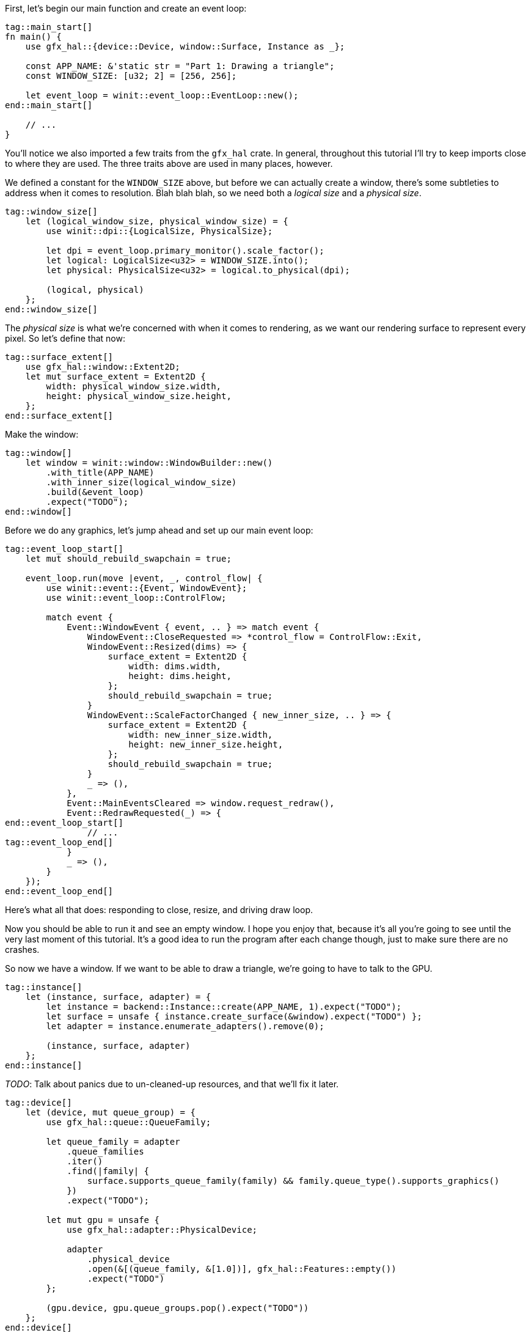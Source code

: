 :hidecomments:

First, let's begin our main function and create an event loop:

[source,rust]
----
tag::main_start[]
ifndef::hidecomments[]
// TODO: Reorder declarations so that they're as close to their usage sites as they can be
// TODO: Try to create the window with a LogicalSize directly - without screwing
//  up swapchain dimensions.
// TODO: Look at the error types for every `expect` to set a good message.
endif::hidecomments[]
fn main() {
    use gfx_hal::{device::Device, window::Surface, Instance as _};

    const APP_NAME: &'static str = "Part 1: Drawing a triangle";
    const WINDOW_SIZE: [u32; 2] = [256, 256];

    let event_loop = winit::event_loop::EventLoop::new();
end::main_start[]

    // ...
}
----

You'll notice we also imported a few traits from the `gfx_hal` crate. In general, throughout this tutorial I'll try to keep imports close to where they are used. The three traits above are used in many places, however.

We defined a constant for the `WINDOW_SIZE` above, but before we can actually create a window, there's some subtleties to address when it comes to resolution. Blah blah blah, so we need both a _logical size_ and a _physical size_.

[source,rust]
----
tag::window_size[]
    let (logical_window_size, physical_window_size) = {
        use winit::dpi::{LogicalSize, PhysicalSize};

        let dpi = event_loop.primary_monitor().scale_factor();
        let logical: LogicalSize<u32> = WINDOW_SIZE.into();
        let physical: PhysicalSize<u32> = logical.to_physical(dpi);

        (logical, physical)
    };
end::window_size[]
----

The _physical size_ is what we're concerned with when it comes to rendering, as we want our rendering surface to represent every pixel. So let's define that now:

[source,rust]
----
tag::surface_extent[]
    use gfx_hal::window::Extent2D;
    let mut surface_extent = Extent2D {
        width: physical_window_size.width,
        height: physical_window_size.height,
    };
end::surface_extent[]
----

Make the window:

[source,rust]
----
tag::window[]
    let window = winit::window::WindowBuilder::new()
        .with_title(APP_NAME)
        .with_inner_size(logical_window_size)
        .build(&event_loop)
        .expect("TODO");
end::window[]
----

Before we do any graphics, let's jump ahead and set up our main event loop:

[source,rust]
----
tag::event_loop_start[]
    let mut should_rebuild_swapchain = true;

    event_loop.run(move |event, _, control_flow| {
        use winit::event::{Event, WindowEvent};
        use winit::event_loop::ControlFlow;

        match event {
            Event::WindowEvent { event, .. } => match event {
                WindowEvent::CloseRequested => *control_flow = ControlFlow::Exit,
                WindowEvent::Resized(dims) => {
                    surface_extent = Extent2D {
                        width: dims.width,
                        height: dims.height,
                    };
                    should_rebuild_swapchain = true;
                }
                WindowEvent::ScaleFactorChanged { new_inner_size, .. } => {
                    surface_extent = Extent2D {
                        width: new_inner_size.width,
                        height: new_inner_size.height,
                    };
                    should_rebuild_swapchain = true;
                }
                _ => (),
            },
            Event::MainEventsCleared => window.request_redraw(),
            Event::RedrawRequested(_) => {
end::event_loop_start[]
                // ...
tag::event_loop_end[]
            }
            _ => (),
        }
    });
end::event_loop_end[]
----

Here's what all that does: responding to close, resize, and driving draw loop.

Now you should be able to run it and see an empty window. I hope you enjoy that, because it's all you're going to see until the very last moment of this tutorial. It's a good idea to run the program after each change though, just to make sure there are no crashes.

So now we have a window. If we want to be able to draw a triangle, we're going to have to talk to the GPU.

[source,rust]
----
tag::instance[]
    let (instance, surface, adapter) = {
        let instance = backend::Instance::create(APP_NAME, 1).expect("TODO");
        let surface = unsafe { instance.create_surface(&window).expect("TODO") };
        let adapter = instance.enumerate_adapters().remove(0);

        (instance, surface, adapter)
    };
end::instance[]
----

_TODO_: Talk about panics due to un-cleaned-up resources, and that we'll fix it later.

[source,rust]
----
tag::device[]
    let (device, mut queue_group) = {
        use gfx_hal::queue::QueueFamily;

        let queue_family = adapter
            .queue_families
            .iter()
            .find(|family| {
                surface.supports_queue_family(family) && family.queue_type().supports_graphics()
            })
            .expect("TODO");

        let mut gpu = unsafe {
            use gfx_hal::adapter::PhysicalDevice;

            adapter
                .physical_device
                .open(&[(queue_family, &[1.0])], gfx_hal::Features::empty())
                .expect("TODO")
        };

        (gpu.device, gpu.queue_groups.pop().expect("TODO"))
    };
end::device[]
----

[source,rust]
----
tag::surface_color_format[]
    let surface_color_format = {
        use gfx_hal::format::{ChannelType, Format};

        let supported_formats = surface.supported_formats(&adapter.physical_device);
        supported_formats.map_or(Format::Rgba8Srgb, |formats| {
            formats
                .iter()
                .find(|format| format.base_format().1 == ChannelType::Srgb)
                .map(|format| *format)
                .unwrap_or(formats[0])
        })
    };
end::surface_color_format[]
----

[source,rust]
----
tag::render_pass[]
    let render_pass = {
        use gfx_hal::image::Layout;
        use gfx_hal::pass::{
            Attachment, AttachmentLoadOp, AttachmentOps, AttachmentStoreOp, SubpassDesc,
        };

        let color_attachment = Attachment {
            format: Some(surface_color_format),
            samples: 1,
            ops: AttachmentOps::new(AttachmentLoadOp::Clear, AttachmentStoreOp::Store),
            stencil_ops: AttachmentOps::DONT_CARE,
            layouts: Layout::Undefined..Layout::Present,
        };

        let subpass = SubpassDesc {
            colors: &[(0, Layout::ColorAttachmentOptimal)],
            depth_stencil: None,
            inputs: &[],
            resolves: &[],
            preserves: &[],
        };

        unsafe {
            device
                .create_render_pass(&[color_attachment], &[subpass], &[])
                .expect("TODO")
        }
    };
end::render_pass[]
----

[source,rust]
----
tag::pipeline_layout[]
    let pipeline_layout = unsafe { device.create_pipeline_layout(&[], &[]).expect("TODO") };
end::pipeline_layout[]
----

[source,rust]
----
tag::pipeline_start[]
    let pipeline = {
        use gfx_hal::pass::Subpass;
        use gfx_hal::pso::{
            self, BlendState, ColorBlendDesc, ColorMask, EntryPoint, GraphicsPipelineDesc,
            GraphicsShaderSet, Primitive, Rasterizer, Specialization,
        };
        use glsl_to_spirv::ShaderType;

end::pipeline_start[]
        // ...
tag::pipeline_end[]
    };
end::pipeline_end[]
----

[source,rust]
----
tag::pipeline_compile_shader[]
        let compile_shader = |glsl, shader_type| {
            use std::io::{Cursor, Read};

            let mut spirv_bytes = vec![];
            let mut compiled_file = glsl_to_spirv::compile(glsl, shader_type).expect("TODO");
            compiled_file.read_to_end(&mut spirv_bytes).expect("TODO");
            let spirv = pso::read_spirv(Cursor::new(&spirv_bytes)).expect("TODO");
            unsafe { device.create_shader_module(&spirv).expect("TODO") }
        };

        let vertex_shader_module =
            compile_shader(include_str!("shaders/part-1.vert"), ShaderType::Vertex);

        let fragment_shader_module =
            compile_shader(include_str!("shaders/part-1.frag"), ShaderType::Fragment);
end::pipeline_compile_shader[]
----

[source,rust]
----
tag::pipeline_shader_entries[]
        let (vs_entry, fs_entry) = (
            EntryPoint {
                entry: "main",
                module: &vertex_shader_module,
                specialization: Specialization::default(),
            },
            EntryPoint {
                entry: "main",
                module: &fragment_shader_module,
                specialization: Specialization::default(),
            },
        );

        let shader_entries = GraphicsShaderSet {
            vertex: vs_entry,
            hull: None,
            domain: None,
            geometry: None,
            fragment: Some(fs_entry),
        };
end::pipeline_shader_entries[]
----

[source,rust]
----
tag::pipeline_desc[]
        let mut pipeline_desc = GraphicsPipelineDesc::new(
            shader_entries,
            Primitive::TriangleList,
            Rasterizer::FILL,
            &pipeline_layout,
            Subpass {
                index: 0,
                main_pass: &render_pass,
            },
        );

        pipeline_desc.blender.targets.push(ColorBlendDesc {
            mask: ColorMask::ALL,
            blend: Some(BlendState::ALPHA),
        });
end::pipeline_desc[]
----

[source,rust]
----
tag::pipeline_create[]
        unsafe {
            let pipeline = device
                .create_graphics_pipeline(&pipeline_desc, None)
                .expect("TODO");

            device.destroy_shader_module(vertex_shader_module);
            device.destroy_shader_module(fragment_shader_module);

            pipeline
        }
end::pipeline_create[]
----

[source,rust]
----
tag::command_pool[]
    let (command_pool, mut command_buffer) = unsafe {
        use gfx_hal::command::Level;
        use gfx_hal::pool::{CommandPool, CommandPoolCreateFlags};

        let mut command_pool = device
            .create_command_pool(queue_group.family, CommandPoolCreateFlags::empty())
            .expect("TODO");
        let command_buffer = command_pool.allocate_one(Level::Primary);

        (command_pool, command_buffer)
    };
end::command_pool[]
----

[source,rust]
----
tag::concurrency_primitives[]
    let submission_complete_semaphore = device.create_semaphore().expect("TODO");
    let submission_complete_fence = device.create_fence(true).expect("TODO");
end::concurrency_primitives[]
----

We have now created everything that we need to start rendering. But here's the part that sucks: we have to clean up after ourselves. Winit doesn't make this easy. Winit will drop them, but we don't want them to drop - we want to delete them. So first of all we'll group everything we need to destroy into one struct. (Rule of thumb: if you called a function called `create_<something>`, then it goes here.)

[source,rust]
----
tag::resources_struct[]
    // TODO: Order sensibly
    struct Resources<B: gfx_hal::Backend> {
        instance: B::Instance,
        surface: B::Surface,
        device: B::Device,
        render_pass: B::RenderPass,
        pipeline_layout: B::PipelineLayout,
        pipeline: B::GraphicsPipeline,
        command_pool: B::CommandPool,
        submission_complete_semaphore: B::Semaphore,
        submission_complete_fence: B::Fence,
    }
end::resources_struct[]
----

Now unfortunately, we can't implement `Drop` for this struct directly. This is because the signature of `drop` takes a `&mut self` parameter, while the signatures of the `destroy_<something>` functions take a `self` parameter (by move).

So we need a way to move our resources _out_ of a `&mut` reference. One way to do this is to put our resources in an `Option`, and use the `take` method to pull out the contents:

_TODO_: Add a footnote about ManuallyDrop

[source,rust]
----
tag::resource_holder_struct[]
    struct ResourceHolder<B: gfx_hal::Backend>(Option<Resources<B>>);

    impl<B: gfx_hal::Backend> Drop for ResourceHolder<B> {
        fn drop(&mut self) {
            let Resources {
                instance,
                surface,
                device,
                command_pool,
                render_pass,
                pipeline_layout,
                pipeline,
                submission_complete_semaphore,
                submission_complete_fence,
            } = self.0.take().unwrap();

            // Clean up resources
            unsafe {
                device.destroy_fence(submission_complete_fence);
                device.destroy_semaphore(submission_complete_semaphore);
                device.destroy_graphics_pipeline(pipeline);
                device.destroy_pipeline_layout(pipeline_layout);
                device.destroy_render_pass(render_pass);
                device.destroy_command_pool(command_pool);
                instance.destroy_surface(surface);
            }
        }
    }
end::resource_holder_struct[]
----

Now we can instantiate this struct, which will be moved into the event loop and dropped when the program exits, calling all of our destructors.

[source,rust]
----
tag::resources[]
    let mut resource_holder: ResourceHolder<backend::Backend> = ResourceHolder(Some(Resources {
        instance,
        surface,
        device,
        command_pool,
        render_pass,
        pipeline_layout,
        pipeline,
        submission_complete_semaphore,
        submission_complete_fence,
    }));
end::resources[]
----

Our app setup is finally done! Now for our per-frame rendering code.

First, let's return to our `RedrawRequested` event and prepare a few things:

[source,rust]
----
            Event::RedrawRequested(_) => {
tag::rendering_prep[]
                use gfx_hal::window::PresentationSurface;

                let res = resource_holder.0.as_mut().unwrap();

                let mut viewport = {
                    use gfx_hal::pso::{Rect, Viewport};

                    Viewport {
                        rect: Rect {
                            x: 0,
                            y: 0,
                            w: surface_extent.width as i16,
                            h: surface_extent.height as i16,
                        },
                        depth: 0.0..1.0,
                    }
                };
end::rendering_prep[]
            }
----

Next up, we're going to finally configure the swapchain. Remember the `should_rebuild_swapchain` variable we declared? I hope you initialized it to `true`, because this is how we make sure it's ready for the first frame:

[source,rust]
----
tag::rebuild_swapchain[]
                if should_rebuild_swapchain {
                    use gfx_hal::window::SwapchainConfig;

                    let caps = res.surface.capabilities(&adapter.physical_device);
                    let mut swap_config =
                        SwapchainConfig::from_caps(&caps, surface_color_format, surface_extent);
                    if caps.image_count.contains(&3) {
                        swap_config.image_count = 3;
                    }

                    surface_extent = swap_config.extent;

                    unsafe {
                        res.surface
                            .configure_swapchain(&res.device, swap_config)
                            .expect("TODO");
                    };

                    viewport.rect.w = surface_extent.width as _;
                    viewport.rect.h = surface_extent.height as _;
                    should_rebuild_swapchain = false;
                }
end::rebuild_swapchain[]
----

[source,rust]
----
tag::framebuffer[]
                let surface_image = unsafe {
                    match res.surface.acquire_image(!0) {
                        Ok((image, _)) => image,
                        Err(_) => {
                            should_rebuild_swapchain = true;
                            return;
                        }
                    }
                };

                let framebuffer = unsafe {
                    use std::borrow::Borrow;

                    use gfx_hal::image::Extent;

                    res.device
                        .create_framebuffer(
                            &res.render_pass,
                            vec![surface_image.borrow()],
                            Extent {
                                width: surface_extent.width,
                                height: surface_extent.height,
                                depth: 1,
                            },
                        )
                        .unwrap()
                };
end::framebuffer[]
----

[source,rust]
----
tag::fences[]
                unsafe {
                    use gfx_hal::pool::CommandPool;

                    let render_timeout_ns = 1_000_000_000;
                    res.device
                        .wait_for_fence(&res.submission_complete_fence, render_timeout_ns)
                        .expect("TODO");
                    res.device
                        .reset_fence(&res.submission_complete_fence)
                        .expect("TODO");
                    res.command_pool.reset(false);
                }
end::fences[]
----

[source,rust]
----
tag::commands[]
                unsafe {
                    use gfx_hal::command::{
                        ClearColor, ClearValue, CommandBuffer, CommandBufferFlags, SubpassContents,
                    };

                    command_buffer.begin_primary(CommandBufferFlags::ONE_TIME_SUBMIT);

                    command_buffer.set_viewports(0, &[viewport.clone()]);
                    command_buffer.set_scissors(0, &[viewport.rect]);
                    command_buffer.bind_graphics_pipeline(&res.pipeline);

                    command_buffer.begin_render_pass(
                        &res.render_pass,
                        &framebuffer,
                        viewport.rect,
                        &[ClearValue {
                            color: ClearColor {
                                float32: [0.0, 0.0, 0.0, 1.0],
                            },
                        }],
                        SubpassContents::Inline,
                    );
                    command_buffer.draw(0..3, 0..1);
                    command_buffer.end_render_pass();
                    command_buffer.finish();
                }
end::commands[]
----

[source,rust]
----
tag::submit[]
                unsafe {
                    use gfx_hal::queue::{CommandQueue, Submission};

                    let submission = Submission {
                        command_buffers: vec![&command_buffer],
                        wait_semaphores: None,
                        signal_semaphores: vec![&res.submission_complete_semaphore],
                    };
                    queue_group.queues[0].submit(submission, Some(&res.submission_complete_fence));

                    let result = queue_group.queues[0].present_surface(
                        &mut res.surface,
                        surface_image,
                        Some(&res.submission_complete_semaphore),
                    );

                    res.device.destroy_framebuffer(framebuffer);

                    should_rebuild_swapchain |= result.is_err();
                }
end::submit[]
----
